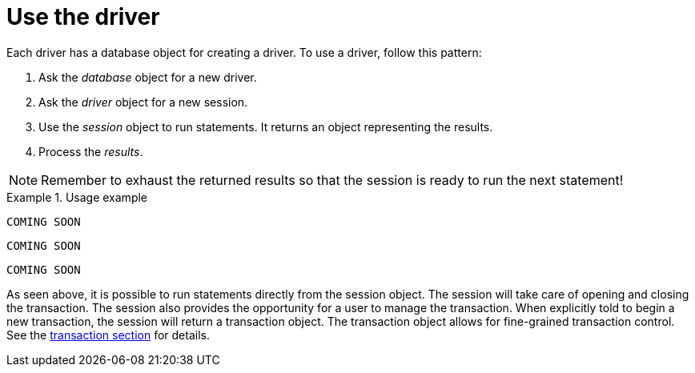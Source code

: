 [[use-the-driver]]
= Use the driver

Each driver has a database object for creating a driver.
To use a driver, follow this pattern:

. Ask the _database_ object for a new driver.
. Ask the _driver_ object for a new session.
. Use the _session_ object to run statements.
  It returns an object representing the results.
. Process the _results_.

[NOTE]
Remember to exhaust the returned results so that the session is ready to run the next statement!

[.tabbed-example]
.Usage example
====
[include-with-java]
--
[source,java]
----
COMING SOON
----
--

[include-with-javascript]
--
[source,javascript]
----
COMING SOON
----
--

[include-with-python]
--
[source,python]
----
COMING SOON
----
--
====

As seen above, it is possible to run statements directly from the session object.
The session will take care of opening and closing the transaction.
The session also provides the opportunity for a user to manage the transaction.
When explicitly told to begin a new transaction, the session will return a transaction object.
The transaction object allows for fine-grained transaction control.
See the <<transactions, transaction section>> for details.
